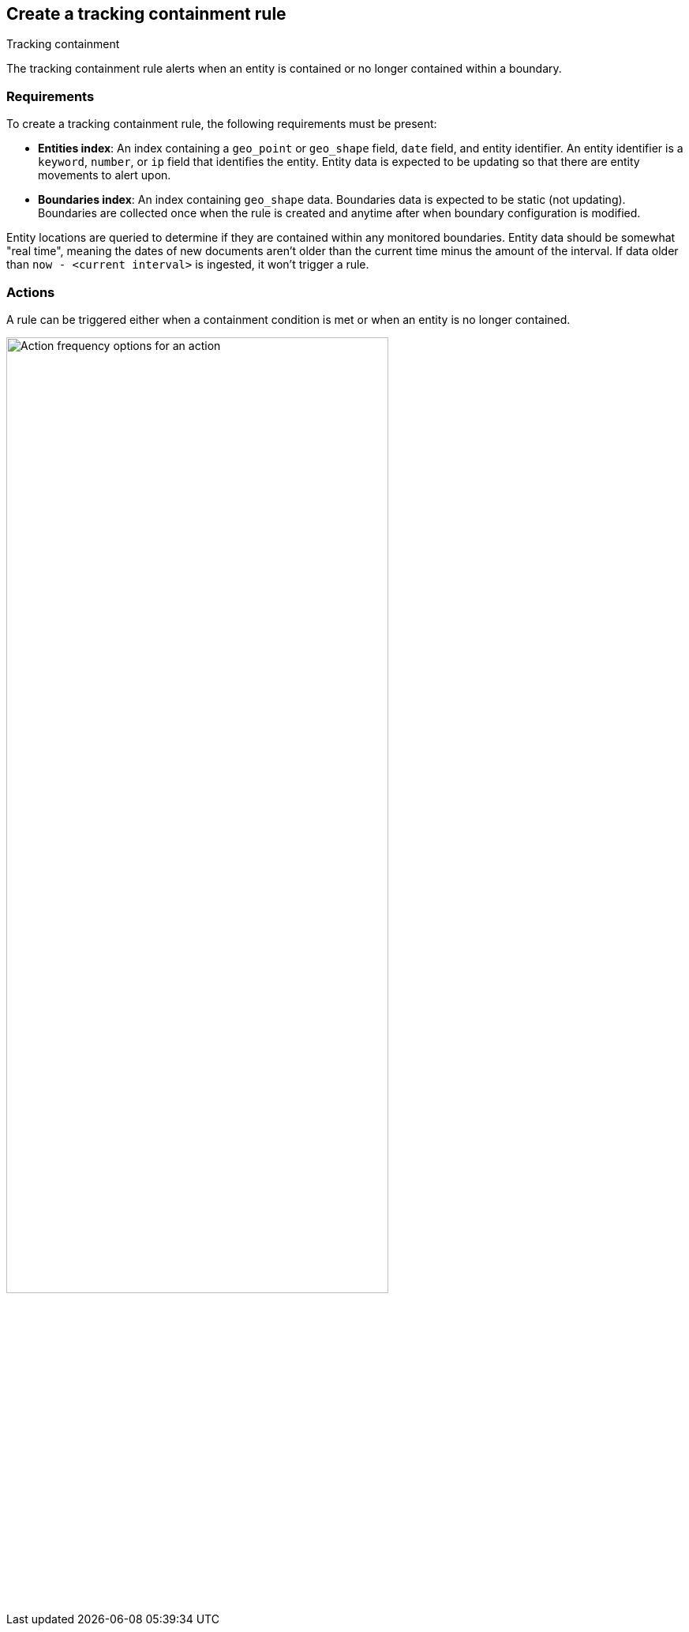 [[geo-alerting]]
== Create a tracking containment rule
:frontmatter-description: Generate alerts when a geographic entity is contained or no longer contained within a boundary.
:frontmatter-tags-products: [kibana,alerting]
:frontmatter-tags-content-type: [how-to]
:frontmatter-tags-user-goals: [analyze]
++++
<titleabbrev>Tracking containment</titleabbrev>
++++

The tracking containment rule alerts when an entity is contained or no longer contained within a boundary. 

[float]
=== Requirements
To create a tracking containment rule, the following requirements must be present:

- *Entities index*: An index containing a `geo_point` or `geo_shape` field, `date` field, and entity identifier. An entity identifier is a `keyword`, `number`, or `ip` field that identifies the entity. Entity data is expected to be updating so that there are entity movements to alert upon.
- *Boundaries index*: An index containing `geo_shape` data.
Boundaries data is expected to be static (not updating). Boundaries are collected once when the rule is created and anytime after when boundary configuration is modified.

Entity locations are queried to determine if they are contained within any monitored boundaries.
Entity data should be somewhat "real time", meaning the dates of new documents aren’t older
than the current time minus the amount of the interval. If data older than
`now - <current interval>` is ingested, it won't trigger a rule.

[float]
=== Actions

A rule can be triggered either when a containment condition is met or when an entity is no longer contained.

[role="screenshot"]
image::user/alerting/images/alert-types-tracking-containment-action-options.png[Action frequency options for an action,width=75%]
// NOTE: This is an autogenerated screenshot. Do not edit it directly.
